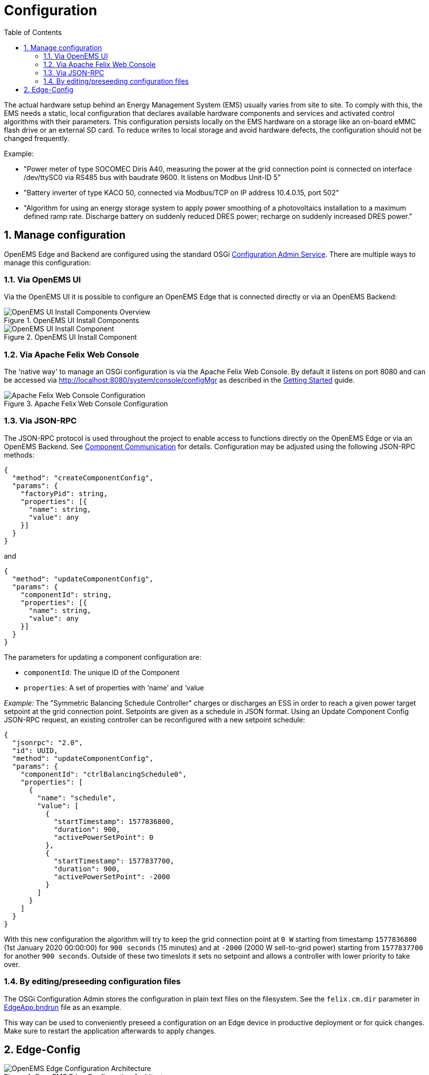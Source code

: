 = Configuration
:sectnums:
:sectnumlevels: 4
:toc:
:toclevels: 4
:experimental:
:keywords: AsciiDoc
:source-highlighter: highlight.js
:icons: font
:imagesdir: ../../assets/images

The actual hardware setup behind an Energy Management System (EMS) usually varies from site to site.
To comply with this, the EMS needs a static, local configuration that declares available hardware components and services and activated control algorithms with their parameters. 
This configuration persists locally on the EMS hardware on a storage like an on-board eMMC flash drive or an external SD card.
To reduce writes to local storage and avoid hardware defects, the configuration should not be changed frequently.

Example:

- "Power meter of type SOCOMEC Diris A40, measuring the power at the grid connection point is connected on interface /dev/ttySC0 via RS485 bus with baudrate 9600. It listens on Modbus Unit-ID 5"
- "Battery inverter of type KACO 50, connected via Modbus/TCP on IP address 10.4.0.15, port 502"
- "Algorithm for using an energy storage system to apply power smoothing of a photovoltaics installation to a maximum defined ramp rate. Discharge battery on suddenly reduced DRES power; recharge on suddenly increased DRES power."

## Manage configuration

OpenEMS Edge and Backend are configured using the standard OSGi https://docs.osgi.org/specification/osgi.cmpn/7.0.0/service.cm.html[Configuration Admin Service]. There are multiple ways to manage this configuration:

### Via OpenEMS UI

Via the OpenEMS UI it is possible to configure an OpenEMS Edge that is connected directly or via an OpenEMS Backend:

.OpenEMS UI Install Components
image::ui-component-install-overview.png[OpenEMS UI Install Components Overview]

.OpenEMS UI Install Component
image::ui-component-install.png[OpenEMS UI Install Component]

### Via Apache Felix Web Console

The 'native way' to manage an OSGi configuration is via the Apache Felix Web Console. By default it listens on port 8080 and can be accessed via http://localhost:8080/system/console/configMgr as described in the xref:gettingstarted.adoc[Getting Started] guide.

.Apache Felix Web Console Configuration
image::apache-felix-console-configuration.png[Apache Felix Web Console Configuration]

### Via JSON-RPC

The JSON-RPC protocol is used throughout the project to enable access to functions directly on the OpenEMS Edge or via an OpenEMS Backend. See xref:../component-communication/index.adoc[Component Communication] for details. Configuration may be adjusted using the following JSON-RPC methods:

[source,json]
----
{
  "method": "createComponentConfig",
  "params": {
    "factoryPid": string,
    "properties": [{
      "name": string,
      "value": any
    }]
  }
}
----

and

[source,json]
----
{
  "method": "updateComponentConfig",
  "params": {
    "componentId": string,
    "properties": [{
      "name": string,
      "value": any
    }]
  }
}
----

The parameters for updating a component configuration are:

- `componentId`: The unique ID of the Component
- `properties`: A set of properties with ‘name’ and ‘value

_Example:_ The "Symmetric Balancing Schedule Controller" charges or discharges an ESS in order to reach a given power target setpoint at the grid connection point. Setpoints are given as a schedule in JSON format. Using an Update Component Config JSON-RPC request, an existing controller can be reconfigured with a new setpoint schedule:

[source,json]
----
{
  "jsonrpc": "2.0",
  "id": UUID,
  "method": "updateComponentConfig",
  "params": {
    "componentId": "ctrlBalancingSchedule0",
    "properties": [
      {
        "name": "schedule",
        "value": [
          {
            "startTimestamp": 1577836800,
            "duration": 900,
            "activePowerSetPoint": 0
          },
          {
            "startTimestamp": 1577837700,
            "duration": 900,
            "activePowerSetPoint": -2000
          }
        ]
      }
    ]
  }
}
----

With this new configuration the algorithm will try to keep the grid connection point at `0 W` starting from timestamp `1577836800` (1st January 2020 00:00:00) for `900 seconds` (15 minutes) and at `-2000` (2000 W sell-to-grid power) starting from `1577837700` for another `900 seconds`. Outside of these two timeslots it sets no setpoint and allows a controller with lower priority to take over.

### By editing/preseeding configuration files

The OSGi Configuration Admin stores the configuration in plain text files on the filesystem. See the `felix.cm.dir` parameter in https://github.com/OpenEMS/openems/blob/develop/io.openems.edge.application/EdgeApp.bndrun[EdgeApp.bndrun] file as an example.

This way can be used to conveniently preseed a configuration on an Edge device in productive deployment or for quick changes. Make sure to restart the application afterwards to apply changes. 

## Edge-Config

.OpenEMS Edge Configuration Architecture
image::config-architecture.png[OpenEMS Edge Configuration Architecture]

The architecture of OpenEMS Edge configuration is shown in the image above. It consists of

Nature::

A Nature defines as set of characteristics and attributes. In OpenEMS Edge a Nature is a Java 'Interface', that defines required channels of an implementing OpenEMS Component.
+
_Example:_ The Nature for a `Battery` defines Channels like `ChargeMaxVoltage`, `DischargeMaxVoltage` and `Soc` (state-of-charge) that need to be provided by every Battery implementation.

Channel::

A Channel represents a single piece of information about a component; enriched with metadata like a description, unit of measure and more.
+
_Example:_ The `ChargeMaxVoltage` channel of the Battery nature has a descriptive text "Maximal voltage for charging", is defined as type Integer with the unit Ampere.

Factory::

A Factory is comparable to a 'Class' in object-oriented software development that is enriched with Java/OSGi metadata like a unique string identifier and defines a set of required configuration parameters.
A factory implements one or more Natures to indicate that it provides all channels defined by the Nature.
Additionally, a factory may define further channels that are specific to the individual implementation.
+
_Example:_ The OpenEMS Edge "Factory" for BMW battery implements the `Battery` Nature.
Additionally, it declares channels  like `AmbientTemperature` that are not available and required by every Battery implementation.

Instance::

An Instance is comparable to an "Object", i.e. a runtime instantiation of a factory with defined configuration parameters. The Instance is then further referred to as an OpenEMS Component and uniquely identified by its Component-ID.

OpenEMS Edge provides the specific configuration via its API in the form of a JSON definition referred to as **EdgeConfig**. The following shortened example shows its general structure:

[source,json]
----
{
  "components": {
    "ess0": {
      "alias": "Battery Energy Storage System",
      "factoryId": "Ess.Generic.ManagedSymmetric",
      "properties": {
        "enabled": true,
        "battery.id": "battery0",
        "batteryInverter.id": "batteryInverter0"
      },
      "channels": {
        "ActivePower": {
          "type": "INTEGER",
          "accessMode": "RO",
          "text": "Negative values for Charge; positive for Discharge",
          "unit": "W"
        }
      }
    }
  },
  "factories": {
    "Ess.Generic.ManagedSymmetric": {
      "id": "Ess.Generic.ManagedSymmetric",
      "name": "ESS Generic Managed Symmetric",
      "description": "",
      "natureIds": [
        "io.openems.edge.ess.api.SymmetricEss",
      ],
      "properties": [
        {
          "id": "id",
          "name": "Component-ID",
          "description": "Unique ID of this Component",
          "isRequired": true,
          "defaultValue": "ess0"
        }
      ]
    }
  }
}
----

The EdgeConfig may be retrieved using the following JSON-RPC method:

[source,json]
----
{
  "jsonrpc": "2.0",
  "id": "UUID",
  "method": "getEdgeConfig",
  "params": {}
}
----

External services - like OpenEMS UI - can use the EdgeConfig to adapt to the actual configuration of the OpenEMS Edge.
